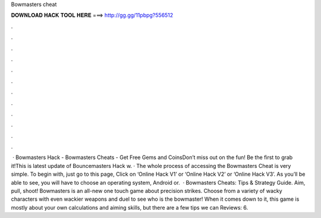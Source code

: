 Bowmasters cheat

𝐃𝐎𝐖𝐍𝐋𝐎𝐀𝐃 𝐇𝐀𝐂𝐊 𝐓𝐎𝐎𝐋 𝐇𝐄𝐑𝐄 ===> http://gg.gg/11pbpg?556512

.

.

.

.

.

.

.

.

.

.

.

.

 · Bowmasters Hack - Bowmasters Cheats - Get Free Gems and CoinsDon’t miss out on the fun! Be the first to grab it!This is latest update of Bouncemasters Hack w. · The whole process of accessing the Bowmasters Cheat is very simple. To begin with, just go to this page, Click on ‘Online Hack V1’ or ‘Online Hack V2’ or ‘Online Hack V3’. As you’ll be able to see, you will have to choose an operating system, Android or.  · Bowmasters Cheats: Tips & Strategy Guide. Aim, pull, shoot! Bowmasters is an all-new one touch game about precision strikes. Choose from a variety of wacky characters with even wackier weapons and duel to see who is the bowmaster! When it comes down to it, this game is mostly about your own calculations and aiming skills, but there are a few tips we can Reviews: 6.